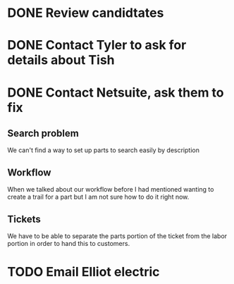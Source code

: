 * DONE Review candidtates
* DONE Contact Tyler to ask for details about Tish
* DONE Contact Netsuite, ask them to fix
** Search problem
   We can't find a way to set up parts to search easily by description
** Workflow
When we talked about our workflow before I had mentioned wanting to
create a trail for a part but I am not sure how to do it right now.
** Tickets
We have to be able to separate the parts portion of the ticket from the
labor portion in order to hand this to customers.
* TODO Email Elliot electric
